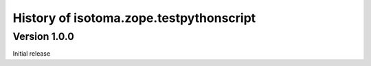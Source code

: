 History of isotoma.zope.testpythonscript
========================================

Version 1.0.0
~~~~~~~~~~~~~
Initial release
